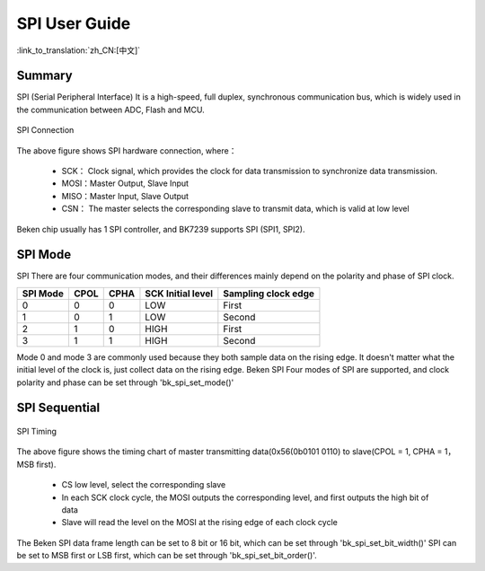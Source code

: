 SPI User Guide
==================================================================

:link_to_translation:`zh_CN:[中文]`

Summary
---------------------------------------------------

SPI (Serial Peripheral Interface) It is a high-speed, full duplex, synchronous communication bus, which is widely used in the communication between ADC, Flash and MCU.

.. figure:: ../../../_static/spi_connection.png
    :align: center
    :alt: SPI Connection
    :figclass: align-center

    SPI Connection


The above figure shows SPI hardware connection, where：
 
 - SCK： Clock signal, which provides the clock for data transmission to synchronize data transmission.
 - MOSI：Master Output, Slave Input
 - MISO：Master Input, Slave Output
 - CSN： The master selects the corresponding slave to transmit data, which is valid at low level

Beken chip usually has 1 SPI controller, and BK7239 supports SPI (SPI1, SPI2).

SPI Mode
---------------------------------------------------

SPI There are four communication modes, and their differences mainly depend on the polarity and phase of SPI clock.

+----------+------+------+-------------------+-----------------------+
| SPI Mode | CPOL | CPHA | SCK Initial level |  Sampling clock edge  |
+==========+======+======+===================+=======================+
|    0     |  0   |   0  |       LOW         |         First         |
+----------+------+------+-------------------+-----------------------+
|    1     |  0   |   1  |       LOW         |        Second         |
+----------+------+------+-------------------+-----------------------+
|    2     |  1   |   0  |       HIGH        |         First         |
+----------+------+------+-------------------+-----------------------+
|    3     |  1   |   1  |       HIGH        |        Second         |
+----------+------+------+-------------------+-----------------------+

Mode 0 and mode 3 are commonly used because they both sample data on the rising edge. It doesn't matter what the initial level of the clock is, just collect data on the rising edge.
Beken SPI Four modes of SPI are supported, and clock polarity and phase can be set through 'bk_spi_set_mode()'

SPI Sequential
---------------------------------------------------

.. figure:: ../../../_static/spi_timing.png
    :align: center
    :alt: SPI Timing
    :figclass: align-center

    SPI Timing


The above figure shows the timing chart of master transmitting data(0x56(0b0101 0110) to slave(CPOL = 1, CPHA = 1，MSB first).
 
 - CS low level, select the corresponding slave
 - In each SCK clock cycle, the MOSI outputs the corresponding level, and first outputs the high bit of data
 - Slave will read the level on the MOSI at the rising edge of each clock cycle

The Beken SPI data frame length can be set to 8 bit or 16 bit, which can be set through 'bk_spi_set_bit_width()'
SPI can be set to MSB first or LSB first, which can be set through 'bk_spi_set_bit_order()'.


